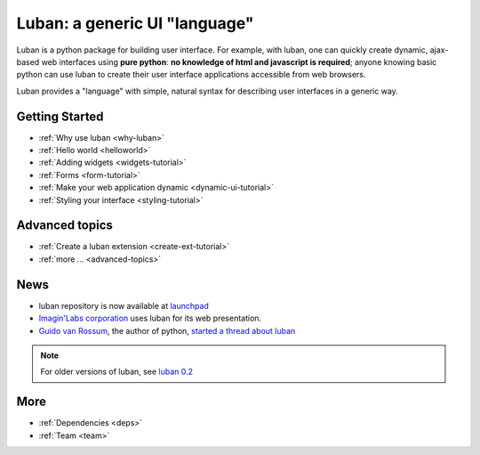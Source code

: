 Luban: a generic UI "language"
==============================

Luban is a python package for building user interface. 
For example, with luban, one can quickly create 
dynamic, ajax-based web
interfaces using **pure python**: **no knowledge of html and javascript
is required**; anyone knowing basic python can use luban to
create their user interface applications accessible from web browsers.

Luban provides a "language" with simple, natural syntax
for describing user interfaces in a generic way. 


Getting Started
---------------

* :ref:`Why use luban <why-luban>`
* :ref:`Hello world <helloworld>`
* :ref:`Adding widgets <widgets-tutorial>`
* :ref:`Forms <form-tutorial>`
* :ref:`Make your web application dynamic <dynamic-ui-tutorial>`
* :ref:`Styling your interface <styling-tutorial>`


Advanced topics
---------------
* :ref:`Create a luban extension <create-ext-tutorial>`
* :ref:`more ... <advanced-topics>`


News
----

* luban repository is now available at `launchpad <https://launchpad.net/luban>`_
* `Imagin'Labs corporation <http://imaginlabs.com>`_ uses luban for its web presentation.
* `Guido van Rossum <http://www.python.org/~guido>`_, the author of python,
  `started a thread about luban <https://plus.google.com/115212051037621986145/posts/ThMuTvwut9g>`_

.. note::
   For older versions of luban, see `luban 0.2 <http://luban.danse.us>`_


More
----

* :ref:`Dependencies <deps>`
* :ref:`Team <team>`

